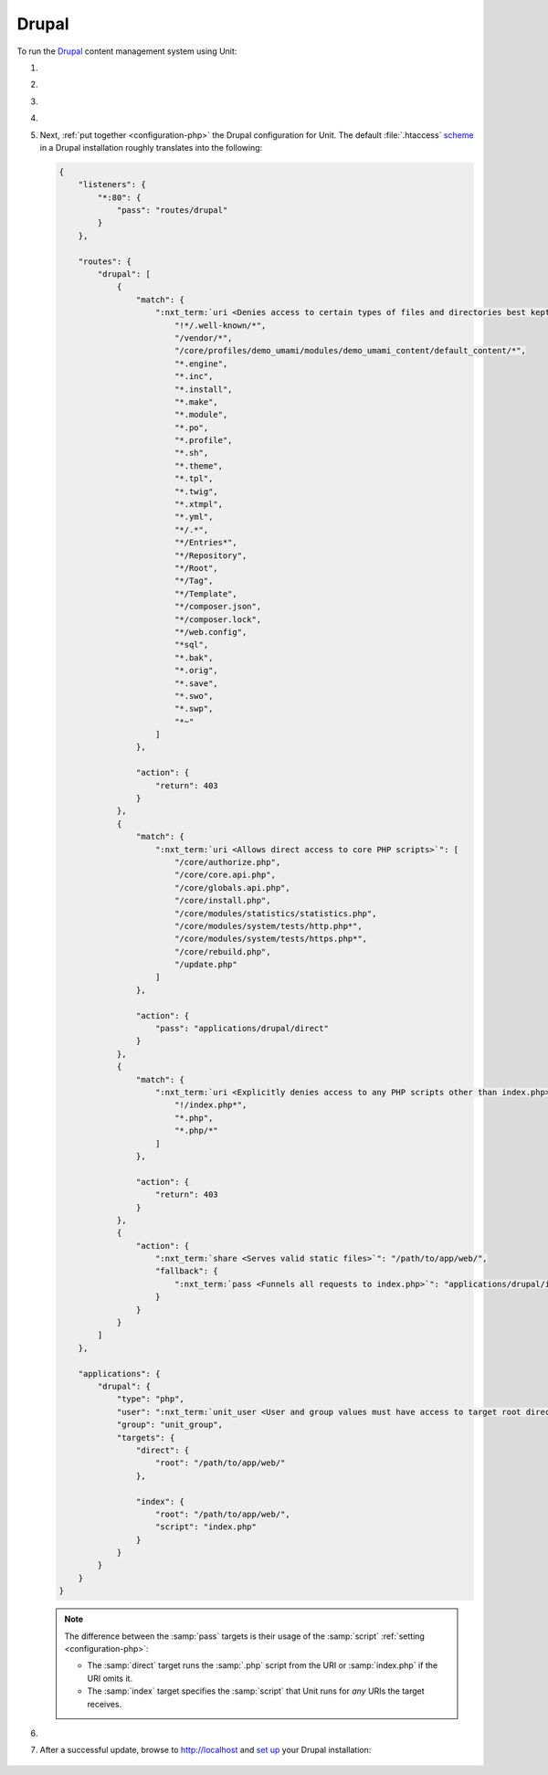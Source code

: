 .. |app| replace:: Drupal
.. |mod| replace:: PHP
.. |app-preq| replace:: prerequisites
.. _app-preq: https://www.drupal.org/docs/system-requirements
.. |app-link| replace:: core files
.. _app-link: https://www.drupal.org/docs/develop/using-composer/using-composer-to-install-drupal-and-manage-dependencies#download-core

######
Drupal
######

To run the `Drupal <https://www.drupal.org>`_ content management system using
Unit:

#. .. include:: ../include/howto_install_unit.rst

#. .. include:: ../include/howto_install_prereq.rst

#. .. include:: ../include/howto_install_app.rst

#. .. include:: ../include/howto_change_ownership.rst

#. Next, :ref:`put together <configuration-php>` the |app| configuration for
   Unit.  The default :file:`.htaccess` `scheme
   <https://github.com/drupal/drupal>`__ in a |app| installation roughly
   translates into the following:

   .. code-block:: json

      {
          "listeners": {
              "*:80": {
                  "pass": "routes/drupal"
              }
          },

          "routes": {
              "drupal": [
                  {
                      "match": {
                          ":nxt_term:`uri <Denies access to certain types of files and directories best kept hidden, allows access to well-known locations according to RFC 5785>`": [
                              "!*/.well-known/*",
                              "/vendor/*",
                              "/core/profiles/demo_umami/modules/demo_umami_content/default_content/*",
                              "*.engine",
                              "*.inc",
                              "*.install",
                              "*.make",
                              "*.module",
                              "*.po",
                              "*.profile",
                              "*.sh",
                              "*.theme",
                              "*.tpl",
                              "*.twig",
                              "*.xtmpl",
                              "*.yml",
                              "*/.*",
                              "*/Entries*",
                              "*/Repository",
                              "*/Root",
                              "*/Tag",
                              "*/Template",
                              "*/composer.json",
                              "*/composer.lock",
                              "*/web.config",
                              "*sql",
                              "*.bak",
                              "*.orig",
                              "*.save",
                              "*.swo",
                              "*.swp",
                              "*~"
                          ]
                      },

                      "action": {
                          "return": 403
                      }
                  },
                  {
                      "match": {
                          ":nxt_term:`uri <Allows direct access to core PHP scripts>`": [
                              "/core/authorize.php",
                              "/core/core.api.php",
                              "/core/globals.api.php",
                              "/core/install.php",
                              "/core/modules/statistics/statistics.php",
                              "/core/modules/system/tests/http.php*",
                              "/core/modules/system/tests/https.php*",
                              "/core/rebuild.php",
                              "/update.php"
                          ]
                      },

                      "action": {
                          "pass": "applications/drupal/direct"
                      }
                  },
                  {
                      "match": {
                          ":nxt_term:`uri <Explicitly denies access to any PHP scripts other than index.php>`": [
                              "!/index.php*",
                              "*.php",
                              "*.php/*"
                          ]
                      },

                      "action": {
                          "return": 403
                      }
                  },
                  {
                      "action": {
                          ":nxt_term:`share <Serves valid static files>`": "/path/to/app/web/",
                          "fallback": {
                              ":nxt_term:`pass <Funnels all requests to index.php>`": "applications/drupal/index"
                          }
                      }
                  }
              ]
          },

          "applications": {
              "drupal": {
                  "type": "php",
                  "user": ":nxt_term:`unit_user <User and group values must have access to target root directories>`",
                  "group": "unit_group",
                  "targets": {
                      "direct": {
                          "root": "/path/to/app/web/"
                      },

                      "index": {
                          "root": "/path/to/app/web/",
                          "script": "index.php"
                      }
                  }
              }
          }
      }

   .. note::

      The difference between the :samp:`pass` targets is their usage of
      the :samp:`script` :ref:`setting <configuration-php>`:

      - The :samp:`direct` target runs the :samp:`.php` script from the
        URI or :samp:`index.php` if the URI omits it.
      - The :samp:`index` target specifies the :samp:`script` that Unit
        runs for *any* URIs the target receives.

#. .. include:: ../include/howto_upload_config.rst

#. After a successful update, browse to http://localhost and `set up
   <https://www.drupal.org/docs/develop/using-composer/using-composer-to-install-drupal-and-manage-dependencies#s-install-drupal-using-the-standard-web-interface>`_
   your |app| installation:

  .. image:: ../images/drupal.png
     :width: 100%
     :alt: Drupal on Unit - Setup Screen

